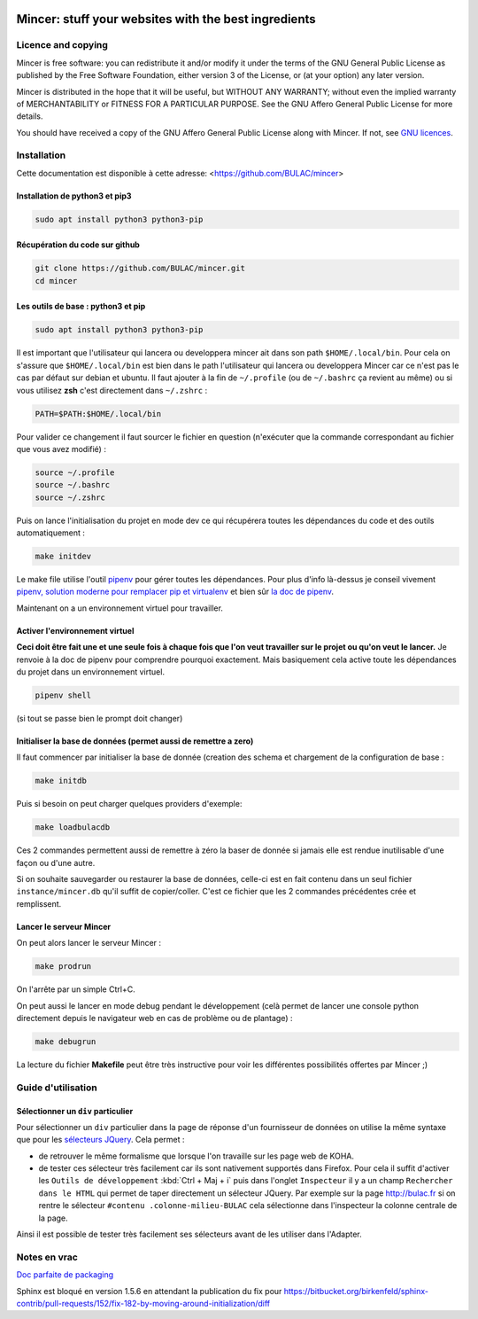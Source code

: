 .. image:: mincer/static/mincer_logo_200px.png
	:target: https://www.gnu.org/licenses/agpl-3.0
	:alt: License: AGPL v3

#####################################################
Mincer: stuff your websites with the best ingredients
#####################################################

.. image:: https://img.shields.io/badge/License-AGPL%20v3-blue.svg
	:target: https://www.gnu.org/licenses/agpl-3.0
	:alt: License: AGPL v3

Licence and copying
===================

Mincer is free software: you can redistribute it and/or modify
it under the terms of the GNU General Public License as published by
the Free Software Foundation, either version 3 of the License, or
(at your option) any later version.

Mincer is distributed in the hope that it will be useful,
but WITHOUT ANY WARRANTY; without even the implied warranty of
MERCHANTABILITY or FITNESS FOR A PARTICULAR PURPOSE.  See the
GNU Affero General Public License for more details.

You should have received a copy of the GNU Affero General Public License
along with Mincer.  If not, see `GNU licences <http://www.gnu.org/licenses/>`_.

Installation
============

Cette documentation est disponible à cette adresse: <https://github.com/BULAC/mincer>

Installation de python3 et pip3
-------------------------------

.. code-block:: bash

	sudo apt install python3 python3-pip

Récupération du code sur github
-------------------------------

.. code-block:: bash

	git clone https://github.com/BULAC/mincer.git
	cd mincer

Les outils de base : python3 et pip
-----------------------------------

.. code-block:: bash

	sudo apt install python3 python3-pip

Il est important que l'utilisateur qui lancera ou developpera mincer ait dans son path ``$HOME/.local/bin``. Pour cela on s'assure que ``$HOME/.local/bin`` est bien dans le path l'utilisateur qui lancera ou developpera Mincer car ce n'est pas le cas par défaut sur debian et ubuntu. Il faut ajouter à la fin de ``~/.profile`` (ou de ``~/.bashrc`` ça revient au même) ou si vous utilisez **zsh** c'est directement dans ``~/.zshrc`` :

.. code-block:: bash

	PATH=$PATH:$HOME/.local/bin

Pour valider ce changement il faut sourcer le fichier en question (n'exécuter que la commande correspondant au fichier que vous avez modifié) :

.. code-block:: bash

	source ~/.profile
	source ~/.bashrc
	source ~/.zshrc

Puis on lance l'initialisation du projet en mode dev ce qui récupérera toutes les dépendances du code et des outils automatiquement :

.. code-block:: bash

	make initdev

Le make file utilise l'outil `pipenv <https://github.com/kennethreitz/pipenv>`_ pour gérer toutes les dépendances. Pour plus d'info là-dessus je conseil vivement `pipenv, solution moderne pour remplacer pip et virtualenv <http://sametmax.com/pipenv-solution-moderne-pour-remplacer-pip-et-virtualenv>`_ et bien sûr `la doc de pipenv <https://docs.pipenv.org/>`_.

Maintenant on a un environnement virtuel pour travailler.


Activer l'environnement virtuel
-------------------------------

**Ceci doit être fait une et une seule fois à chaque fois que l'on veut travailler sur le projet ou qu'on veut le lancer.** Je renvoie à la doc de pipenv pour comprendre pourquoi exactement. Mais basiquement cela active toute les dépendances du projet dans un environnement virtuel.

.. code-block:: bash

	pipenv shell

(si tout se passe bien le prompt doit changer)

Initialiser la base de données (permet aussi de remettre a zero)
------------------------------

Il faut commencer par initialiser la base de donnée (creation des schema et chargement de la configuration de base :

.. code-block:: bash

	make initdb

Puis si besoin on peut charger quelques providers d'exemple:

.. code-block:: bash

	make loadbulacdb

Ces 2 commandes permettent aussi de remettre à zéro la baser de donnée si jamais elle est rendue inutilisable d'une façon ou d'une autre.

Si on souhaite sauvegarder ou restaurer la base de données, celle-ci est en fait contenu dans un seul fichier ``instance/mincer.db`` qu'il suffit de copier/coller. C'est ce fichier que les 2 commandes précédentes crée et remplissent.

Lancer le serveur Mincer
------------------------

On peut alors lancer le serveur Mincer :

.. code-block:: bash

	make prodrun

On l'arrête par un simple Ctrl+C.

On peut aussi le lancer en mode debug pendant le développement (celà permet de lancer une console python directement depuis le navigateur web en cas de problème ou de plantage) :

.. code-block:: bash

	make debugrun

La lecture du fichier **Makefile** peut être très instructive pour voir les différentes possibilités offertes par Mincer ;)

Guide d'utilisation
===================

Sélectionner un ``div`` particulier
-----------------------------------

Pour sélectionner un ``div`` particulier dans la page de réponse d'un fournisseur de données on utilise la même syntaxe que pour les `sélecteurs JQuery <https://www.w3schools.com/jquery/jquery_ref_selectors.asp>`_. Cela permet :

*	de retrouver le même formalisme que lorsque l'on travaille sur les page web de KOHA.
*	de tester ces sélecteur très facilement car ils sont nativement supportés dans Firefox. Pour cela il suffit d'activer les ``Outils de développement`` :kbd:`Ctrl + Maj + i` puis dans l'onglet ``Inspecteur`` il y a un champ ``Rechercher dans le HTML`` qui permet de taper directement un sélecteur JQuery. Par exemple sur la page `<http://bulac.fr>`_ si on rentre le sélecteur ``#contenu .colonne-milieu-BULAC`` cela sélectionne dans l'inspecteur la colonne centrale de la page.

Ainsi il est possible de tester très facilement ses sélecteurs avant de les utiliser dans l'Adapter.

Notes en vrac
=============

`Doc parfaite de packaging <https://docs.google.com/presentation/d/e/2PACX-1vTeyzfozmHZWU5uy6pbKZmpdiMIWLZPRfHuENkN1YoOX01F6gP9--74khbGd0thx9xeVPVmmfFnjDAY/embed?start=false&loop=false&delayms=60000#slide=id.p>`_

Sphinx est bloqué en version 1.5.6 en attendant la publication du fix pour `<https://bitbucket.org/birkenfeld/sphinx-contrib/pull-requests/152/fix-182-by-moving-around-initialization/diff>`_
